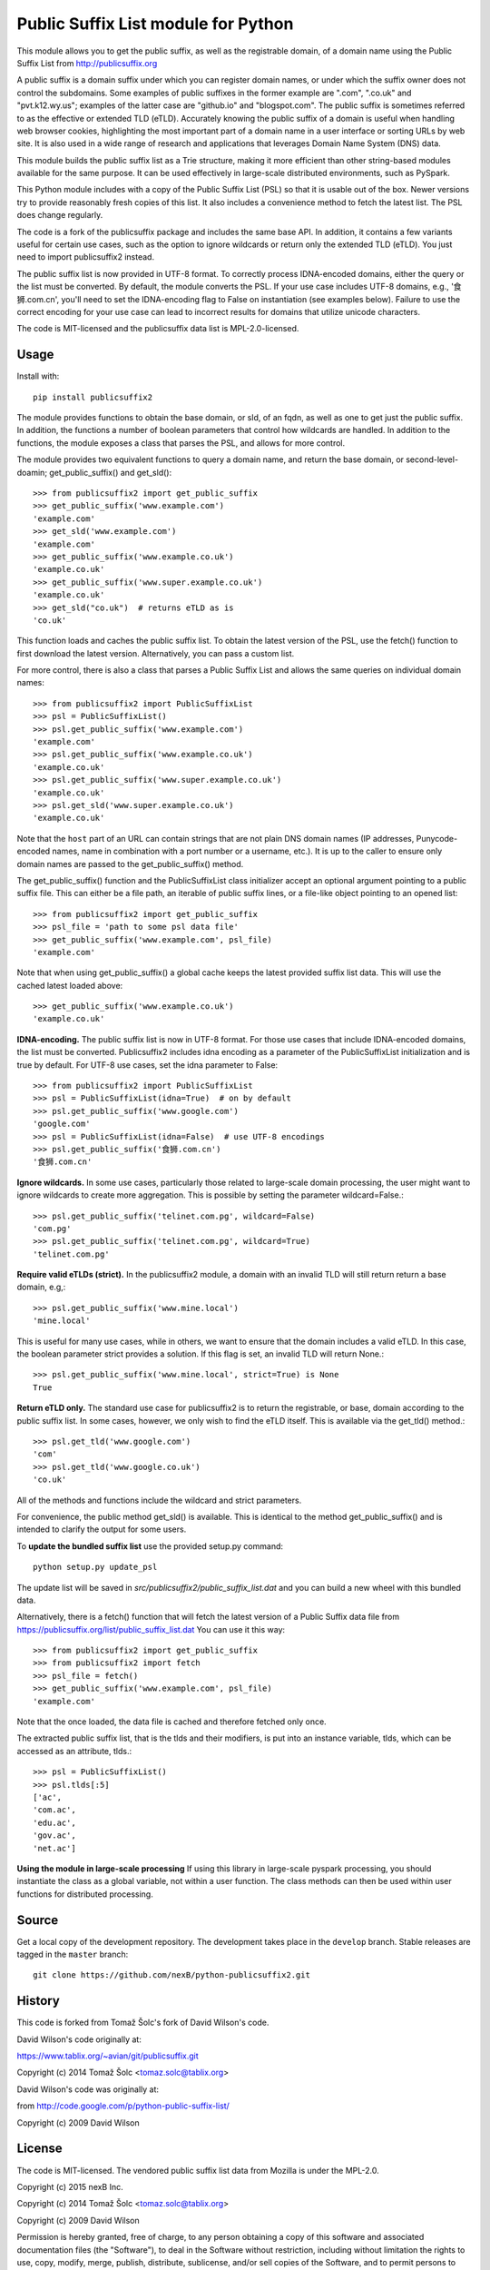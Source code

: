 Public Suffix List module for Python
====================================

This module allows you to get the public suffix, as well as the registrable domain,
of a domain name using the Public Suffix List from http://publicsuffix.org

A public suffix is a domain suffix under which you can register domain
names, or under which the suffix owner does not control the subdomains.
Some examples of public suffixes in the former example are ".com",
".co.uk" and "pvt.k12.wy.us"; examples of the latter case are "github.io" and
"blogspot.com".  The public suffix is sometimes referred to as the effective
or extended TLD (eTLD).
Accurately knowing the public suffix of a domain is useful when handling
web browser cookies, highlighting the most important part of a domain name
in a user interface or sorting URLs by web site. It is also used in a wide range
of research and applications that leverages Domain Name System (DNS) data.

This module builds the public suffix list as a Trie structure, making it more efficient
than other string-based modules available for the same purpose. It can be used
effectively in large-scale distributed environments, such as PySpark.

This Python module includes with a copy of the Public Suffix List (PSL) so that it is
usable out of the box. Newer versions try to provide reasonably fresh copies of
this list. It also includes a convenience method to fetch the latest list. The PSL does
change regularly.

The code is a fork of the publicsuffix package and includes the same base API. In
addition, it contains a few variants useful for certain use cases, such as the option to
ignore wildcards or return only the extended TLD (eTLD). You just need to import publicsuffix2 instead.

The public suffix list is now provided in UTF-8 format. To correctly process
IDNA-encoded domains, either the query or the list must be converted. By default, the
module converts the PSL. If your use case includes UTF-8 domains, e.g., '食狮.com.cn',
you'll need to set the IDNA-encoding flag to False on instantiation (see examples below).
Failure to use the correct encoding for your use case can lead to incorrect results for
domains that utilize unicode characters.

The code is MIT-licensed and the publicsuffix data list is MPL-2.0-licensed.

.. image:: https://api.travis-ci.org/nexB/python-publicsuffix2.png?branch=master
   :target: https://travis-ci.org/nexB/python-publicsuffix2
   :alt: master branch tests status

.. image:: https://api.travis-ci.org/nexB/python-publicsuffix2.png?branch=develop
   :target: https://travis-ci.org/nexB/python-publicsuffix2
   :alt: develop branch tests status

Usage
-----

Install with::

    pip install publicsuffix2

The module provides functions to obtain the base domain, or sld, of an fqdn, as well as one
to get just the public suffix. In addition, the functions a number of boolean parameters that
control how wildcards are handled. In addition to the functions, the module exposes a class that
parses the PSL, and allows for more control.

The module provides two equivalent functions to query a domain name, and return the base domain,
or second-level-doamin; get_public_suffix() and get_sld()::

    >>> from publicsuffix2 import get_public_suffix
    >>> get_public_suffix('www.example.com')
    'example.com'
    >>> get_sld('www.example.com')
    'example.com'
    >>> get_public_suffix('www.example.co.uk')
    'example.co.uk'
    >>> get_public_suffix('www.super.example.co.uk')
    'example.co.uk'
    >>> get_sld("co.uk")  # returns eTLD as is
    'co.uk'

This function loads and caches the public suffix list. To obtain the latest version of the
PSL, use the fetch() function to first download the latest version. Alternatively, you can pass
a custom list.

For more control, there is also a class that parses a Public
Suffix List and allows the same queries on individual domain names::

    >>> from publicsuffix2 import PublicSuffixList
    >>> psl = PublicSuffixList()
    >>> psl.get_public_suffix('www.example.com')
    'example.com'
    >>> psl.get_public_suffix('www.example.co.uk')
    'example.co.uk'
    >>> psl.get_public_suffix('www.super.example.co.uk')
    'example.co.uk'
    >>> psl.get_sld('www.super.example.co.uk')
    'example.co.uk'

Note that the ``host`` part of an URL can contain strings that are
not plain DNS domain names (IP addresses, Punycode-encoded names, name in
combination with a port number or a username, etc.). It is up to the
caller to ensure only domain names are passed to the get_public_suffix()
method.

The get_public_suffix() function and the PublicSuffixList class initializer accept
an optional argument pointing to a public suffix file. This can either be a file
path, an iterable of public suffix lines, or a file-like object pointing to an
opened list::

    >>> from publicsuffix2 import get_public_suffix
    >>> psl_file = 'path to some psl data file'
    >>> get_public_suffix('www.example.com', psl_file)
    'example.com'

Note that when using get_public_suffix() a global cache keeps the latest provided
suffix list data.  This will use the cached latest loaded above::

    >>> get_public_suffix('www.example.co.uk')
    'example.co.uk'

**IDNA-encoding.** The public suffix list is now in UTF-8 format. For those use cases that
include IDNA-encoded domains, the list must be converted. Publicsuffix2 includes idna
encoding as a parameter of the PublicSuffixList initialization and is true by
default. For UTF-8 use cases, set the idna parameter to False::

    >>> from publicsuffix2 import PublicSuffixList
    >>> psl = PublicSuffixList(idna=True)  # on by default
    >>> psl.get_public_suffix('www.google.com')
    'google.com'
    >>> psl = PublicSuffixList(idna=False)  # use UTF-8 encodings
    >>> psl.get_public_suffix('食狮.com.cn')
    '食狮.com.cn'

**Ignore wildcards.** In some use cases, particularly those related to large-scale domain processing,
the user might want to ignore wildcards to create more aggregation. This is possible by setting
the parameter wildcard=False.::

    >>> psl.get_public_suffix('telinet.com.pg', wildcard=False)
    'com.pg'
    >>> psl.get_public_suffix('telinet.com.pg', wildcard=True)
    'telinet.com.pg'

**Require valid eTLDs (strict).** In the publicsuffix2 module, a domain with an invalid TLD will still return
return a base domain, e.g,::

    >>> psl.get_public_suffix('www.mine.local')
    'mine.local'

This is useful for many use cases, while in others, we want to ensure that the domain includes a
valid eTLD. In this case, the boolean parameter strict provides a solution. If this flag is set,
an invalid TLD will return None.::

    >>> psl.get_public_suffix('www.mine.local', strict=True) is None
    True

**Return eTLD only.** The standard use case for publicsuffix2 is to return the registrable,
or base, domain
according to the public suffix list. In some cases, however, we only wish to find the eTLD
itself. This is available via the get_tld() method.::

    >>> psl.get_tld('www.google.com')
    'com'
    >>> psl.get_tld('www.google.co.uk')
    'co.uk'

All of the methods and functions include the wildcard and strict parameters.

For convenience, the public method get_sld() is available. This is identical to the method
get_public_suffix() and is intended to clarify the output for some users.

To **update the bundled suffix list** use the provided setup.py command::

    python setup.py update_psl

The update list will be saved in `src/publicsuffix2/public_suffix_list.dat`
and you can build a new wheel with this bundled data.

Alternatively, there is a fetch() function that will fetch the latest version
of a Public Suffix data file from https://publicsuffix.org/list/public_suffix_list.dat
You can use it this way::

    >>> from publicsuffix2 import get_public_suffix
    >>> from publicsuffix2 import fetch
    >>> psl_file = fetch()
    >>> get_public_suffix('www.example.com', psl_file)
    'example.com'

Note that the once loaded, the data file is cached and therefore fetched only
once.

The extracted public suffix list, that is the tlds and their modifiers, is put into
an instance variable, tlds, which can be accessed as an attribute, tlds.::

    >>> psl = PublicSuffixList()
    >>> psl.tlds[:5]
    ['ac',
    'com.ac',
    'edu.ac',
    'gov.ac',
    'net.ac']

**Using the module in large-scale processing**
If using this library in large-scale pyspark processing, you should instantiate the class as
a global variable, not within a user function. The class methods can then be used within user
functions for distributed processing.

Source
------

Get a local copy of the development repository. The development takes
place in the ``develop`` branch. Stable releases are tagged in the ``master``
branch::

    git clone https://github.com/nexB/python-publicsuffix2.git


History
-------
This code is forked from Tomaž Šolc's fork of David Wilson's code.

David Wilson's code originally at:

https://www.tablix.org/~avian/git/publicsuffix.git

Copyright (c) 2014 Tomaž Šolc <tomaz.solc@tablix.org>

David Wilson's code was originally at:

from http://code.google.com/p/python-public-suffix-list/

Copyright (c) 2009 David Wilson


License
-------

The code is MIT-licensed.
The vendored public suffix list data from Mozilla is under the MPL-2.0.

Copyright (c) 2015 nexB Inc.

Copyright (c) 2014 Tomaž Šolc <tomaz.solc@tablix.org>

Copyright (c) 2009 David Wilson

Permission is hereby granted, free of charge, to any person obtaining a
copy of this software and associated documentation files (the "Software"),
to deal in the Software without restriction, including without limitation
the rights to use, copy, modify, merge, publish, distribute, sublicense,
and/or sell copies of the Software, and to permit persons to whom the
Software is furnished to do so, subject to the following conditions:

The above copyright notice and this permission notice shall be included in
all copies or substantial portions of the Software.

THE SOFTWARE IS PROVIDED "AS IS", WITHOUT WARRANTY OF ANY KIND, EXPRESS OR
IMPLIED, INCLUDING BUT NOT LIMITED TO THE WARRANTIES OF MERCHANTABILITY,
FITNESS FOR A PARTICULAR PURPOSE AND NONINFRINGEMENT. IN NO EVENT SHALL THE
AUTHORS OR COPYRIGHT HOLDERS BE LIABLE FOR ANY CLAIM, DAMAGES OR OTHER
LIABILITY, WHETHER IN AN ACTION OF CONTRACT, TORT OR OTHERWISE, ARISING
FROM, OUT OF OR IN CONNECTION WITH THE SOFTWARE OR THE USE OR OTHER
DEALINGS IN THE SOFTWARE.
